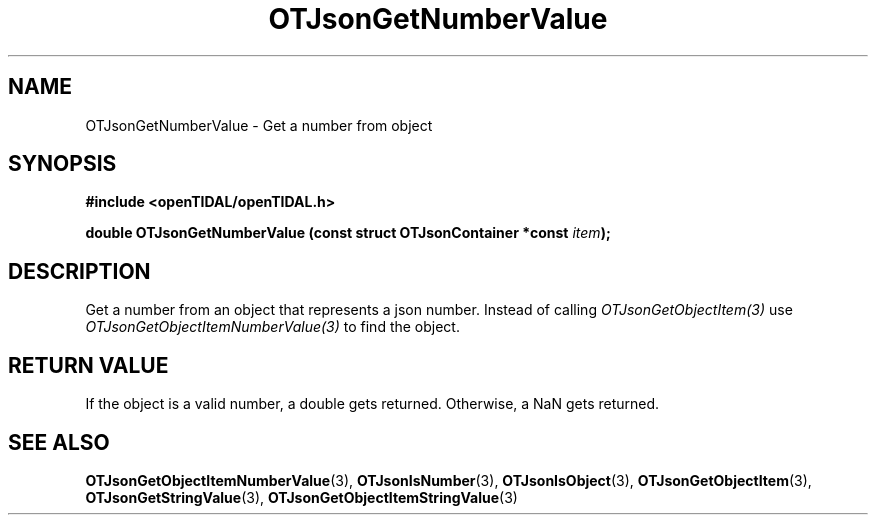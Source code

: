 .TH OTJsonGetNumberValue 3 "11 Jan 2021" "libopenTIDAL 1.0.0" "libopenTIDAL Manual"
.SH NAME
OTJsonGetNumberValue \- Get a number from object  
.SH SYNOPSIS
.B #include <openTIDAL/openTIDAL.h>

.BI "double OTJsonGetNumberValue (const struct OTJsonContainer *const " item ");"
.SH DESCRIPTION
Get a number from an object that represents a json number.
Instead of calling \fIOTJsonGetObjectItem(3)\fP use \fIOTJsonGetObjectItemNumberValue(3)\fP
to find the object.
.SH RETURN VALUE
If the object is a valid number, a double gets returned.
Otherwise, a NaN gets returned. 
.SH "SEE ALSO"
.BR OTJsonGetObjectItemNumberValue "(3), " OTJsonIsNumber "(3), " OTJsonIsObject "(3), "
.BR OTJsonGetObjectItem "(3), " OTJsonGetStringValue "(3), " OTJsonGetObjectItemStringValue "(3) "
